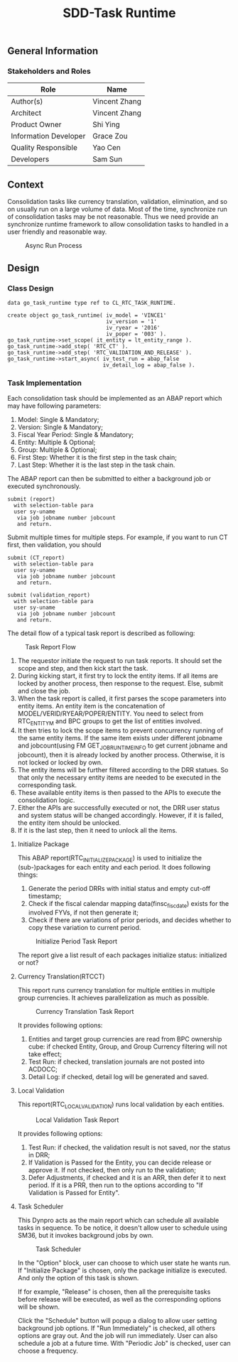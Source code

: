 #+PAGEID: 1880029220
#+VERSION: 9
#+STARTUP: align
#+TITLE: SDD-Task Runtime
#+OPTIONS: toc:1
** General Information
*** Stakeholders and Roles
| Role                  | Name          |
|-----------------------+---------------|
| Author(s)             | Vincent Zhang |
| Architect             | Vincent Zhang |
| Product Owner         | Shi Ying      |
| Information Developer | Grace Zou     |
| Quality Responsible   | Yao Cen       |
| Developers            | Sam Sun       |

** Context
Consolidation tasks like currency translation, validation, elimination, and so on usually run on a large volume of data. Most of the time, synchronize run of consolidation tasks may be not reasonable. Thus we need provide an synchronize runtime framework to allow consolidation tasks to handled in a user friendly and reasonable way. 

#+Caption: Async Run Process
[[../image/AsyncRunProcess.png]]

** Design
*** Class Design
#+BEGIN_SRC abap
data go_task_runtime type ref to CL_RTC_TASK_RUNTIME.

create object go_task_runtime( iv_model = 'VINCE1'
                               iv_version = '1'
                               iv_ryear = '2016'
                               iv_poper = '003' ).
go_task_runtime->set_scope( it_entity = lt_entity_range ).
go_task_runtime->add_step( 'RTC_CT' ).
go_task_runtime->add_step( 'RTC_VALIDATION_AND_RELEASE' ).
go_task_runtime->start_async( iv_test_run = abap_false
                              iv_detail_log = abap_false ).
#+END_SRC

*** Task Implementation
Each consolidation task should be implemented as an ABAP report which may have following parameters:
1. Model: Single & Mandatory;
2. Version: Single & Mandatory;
3. Fiscal Year Period: Single & Mandatory;
4. Entity: Multiple & Optional;
5. Group: Multiple & Optional;
6. First Step: Whether it is the first step in the task chain;
7. Last Step: Whether it is the last step in the task chain.

The ABAP report can then be submitted to either a background job or executed synchronously.
#+BEGIN_SRC abap
submit (report)
  with selection-table para
  user sy-uname
   via job jobname number jobcount
   and return.
#+END_SRC

Submit multiple times for multiple steps. For example, if you want to run CT first, then validation, you should
#+BEGIN_SRC abap
submit (CT_report)
  with selection-table para
  user sy-uname
   via job jobname number jobcount
   and return.

submit (validation_report)
  with selection-table para
  user sy-uname
   via job jobname number jobcount
   and return.
#+END_SRC

The detail flow of a typical task report is described as following:
#+Caption: Task Report Flow
[[../image/AsyncTaskFlow.png]]

1. The requestor initiate the request to run task reports. It should set the scope and step, and then kick start the task.
2. During kicking start, it first try to lock the entity items. If all items are locked by another process, then response to the request. Else, submit and close the job.
3. When the task report is called, it first parses the scope parameters into entity items. An entity item is the concatenation of MODEL/VERID/RYEAR/POPER/ENTITY. You need to select from RTC_ENTITY_M and BPC groups to get the list of entities involved.
4. It then tries to lock the scope items to prevent concurrency running of the same entity items. If the same item exists under different jobname and jobcount(using FM GET_JOB_RUNTIME_INFO to get current jobname and jobcount), then it is already locked by another process. Otherwise, it is not locked or locked by own. 
5. The entity items will be further filtered according to the DRR statues. So that only the necessary entity items are needed to be executed in the corresponding task.
6. These available entity items is then passed to the APIs to execute the consolidation logic.
7. Either the  APIs are successfully executed or not, the DRR user status and system status will be changed accordingly. However, if it is failed, the entity item should be unlocked.
8. If it is the last step, then it need to unlock all the items.

**** Initialize Package
This ABAP report(RTC_INITIALIZE_PACKAGE) is used to initialize the (sub-)packages for each entity and each period. It does following things:
1. Generate the period DRRs with initial status and empty cut-off timestamp;
2. Check if the fiscal calendar mapping data(finsc_fisc_date) exists for the involved FYVs, if not then generate it;
3. Check if there are variations of prior periods, and decides whether to copy these variation to current period.
#+Caption: Initialize Period Task Report
[[../image/AsyncTaskInitializeUI.png]]

The report give a list result of each packages initialize status: initialized or not?

**** Currency Translation(RTCCT)
This report runs currency translation for multiple entities in multiple group currencies. It achieves parallelization as much as possible. 
#+Caption: Currency Translation Task Report
[[../image/AsyncTaskCTUI.png]]

It provides following options:
1. Entities and target group currencies are read from BPC ownership cube: if checked Entity, Group, and Group Currency filtering will not take effect;
2. Test Run: if checked, translation journals are not posted into ACDOCC;
3. Detail Log: if checked, detail log will be generated and saved.

**** Local Validation
This report(RTC_LOCAL_VALIDATION) runs local validation by each entities. 
#+Caption: Local Validation Task Report
[[../image/AsyncTaskLocalValidationUI.png]]

It provides following options:
1. Test Run: if checked, the validation result is not saved, nor the status in DRR;
2. If Validation is Passed for the Entity, you can decide release or approve it. If not checked, then only run to the validation;
3. Defer Adjustments, if checked and it is an ARR, then defer it to next period. If it is a PRR, then run to the options according to "If Validation is Passed for Entity".

**** Task Scheduler
This Dynpro acts as the main report which can schedule all available tasks in sequence. To be notice, it doesn't allow user to schedule using SM36, but it invokes background jobs by own. 
  
#+Caption: Task Scheduler
[[../image/AsyncTaskAllUI.png]]

In the "Option" block, user can choose to which user state he wants run. If "Initialize Package" is chosen, only the package initialize is executed. And only the option of this task is shown. 

If for example, "Release" is chosen, then all the prerequisite tasks before release will be executed, as well as the corresponding options will be shown. 

Click the "Schedule" button will popup a dialog to allow user setting background job options. If "Run Immediately" is checked, all others options are gray out. And the job will run immediately. User can also schedule a job at a future time. With "Periodic Job" is checked, user can choose a frequency. 
